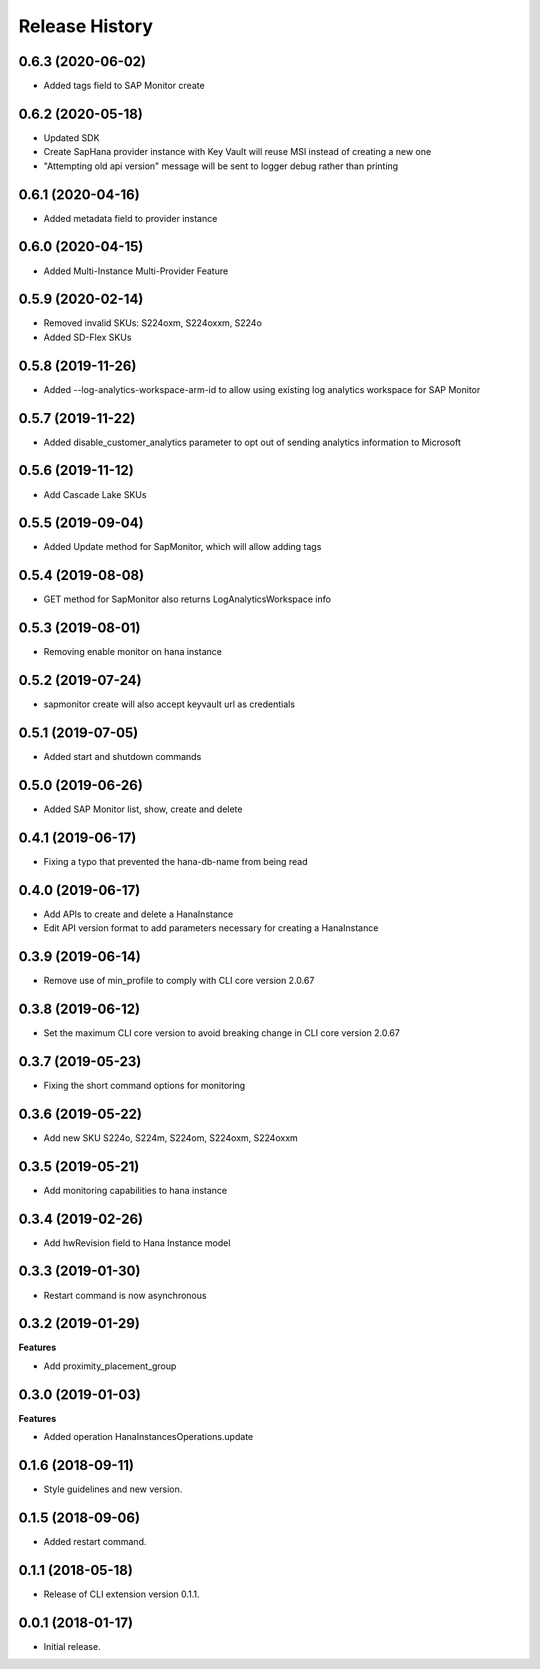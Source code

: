 .. :changelog:

Release History
===============

0.6.3 (2020-06-02)
++++++++++++++++++

- Added tags field to SAP Monitor create

0.6.2 (2020-05-18)
++++++++++++++++++

- Updated SDK
- Create SapHana provider instance with Key Vault will reuse MSI instead of creating a new one
- "Attempting old api version" message will be sent to logger debug rather than printing

0.6.1 (2020-04-16)
++++++++++++++++++

- Added metadata field to provider instance

0.6.0 (2020-04-15)
++++++++++++++++++

- Added Multi-Instance Multi-Provider Feature

0.5.9 (2020-02-14)
++++++++++++++++++

- Removed invalid SKUs: S224oxm, S224oxxm, S224o
- Added SD-Flex SKUs

0.5.8 (2019-11-26)
++++++++++++++++++

- Added --log-analytics-workspace-arm-id to allow using existing log analytics workspace for SAP Monitor

0.5.7 (2019-11-22)
++++++++++++++++++

- Added disable_customer_analytics parameter to opt out of sending analytics information to Microsoft

0.5.6 (2019-11-12)
++++++++++++++++++

- Add Cascade Lake SKUs

0.5.5 (2019-09-04)
++++++++++++++++++

- Added Update method for SapMonitor, which will allow adding tags

0.5.4 (2019-08-08)
++++++++++++++++++

- GET method for SapMonitor also returns LogAnalyticsWorkspace info

0.5.3 (2019-08-01)
++++++++++++++++++

- Removing enable monitor on hana instance

0.5.2 (2019-07-24)
++++++++++++++++++

- sapmonitor create will also accept keyvault url as credentials

0.5.1 (2019-07-05)
++++++++++++++++++

- Added start and shutdown commands

0.5.0 (2019-06-26)
++++++++++++++++++

- Added SAP Monitor list, show, create and delete

0.4.1 (2019-06-17)
++++++++++++++++++

- Fixing a typo that prevented the hana-db-name from being read

0.4.0 (2019-06-17)
++++++++++++++++++

- Add APIs to create and delete a HanaInstance
- Edit API version format to add parameters necessary for creating a HanaInstance

0.3.9 (2019-06-14)
++++++++++++++++++

- Remove use of min_profile to comply with CLI core version 2.0.67

0.3.8 (2019-06-12)
++++++++++++++++++

- Set the maximum CLI core version to avoid breaking change in CLI core version 2.0.67

0.3.7 (2019-05-23)
++++++++++++++++++

- Fixing the short command options for monitoring

0.3.6 (2019-05-22)
++++++++++++++++++

- Add new SKU S224o, S224m, S224om, S224oxm, S224oxxm

0.3.5 (2019-05-21)
++++++++++++++++++

- Add monitoring capabilities to hana instance

0.3.4 (2019-02-26)
++++++++++++++++++

- Add hwRevision field to Hana Instance model

0.3.3 (2019-01-30)
++++++++++++++++++

- Restart command is now asynchronous

0.3.2 (2019-01-29)
++++++++++++++++++

**Features**

- Add proximity_placement_group

0.3.0 (2019-01-03)
++++++++++++++++++

**Features**

- Added operation HanaInstancesOperations.update

0.1.6 (2018-09-11)
++++++++++++++++++

* Style guidelines and new version.

0.1.5 (2018-09-06)
++++++++++++++++++

* Added restart command.

0.1.1 (2018-05-18)
++++++++++++++++++

* Release of CLI extension version 0.1.1.

0.0.1 (2018-01-17)
++++++++++++++++++

* Initial release.
